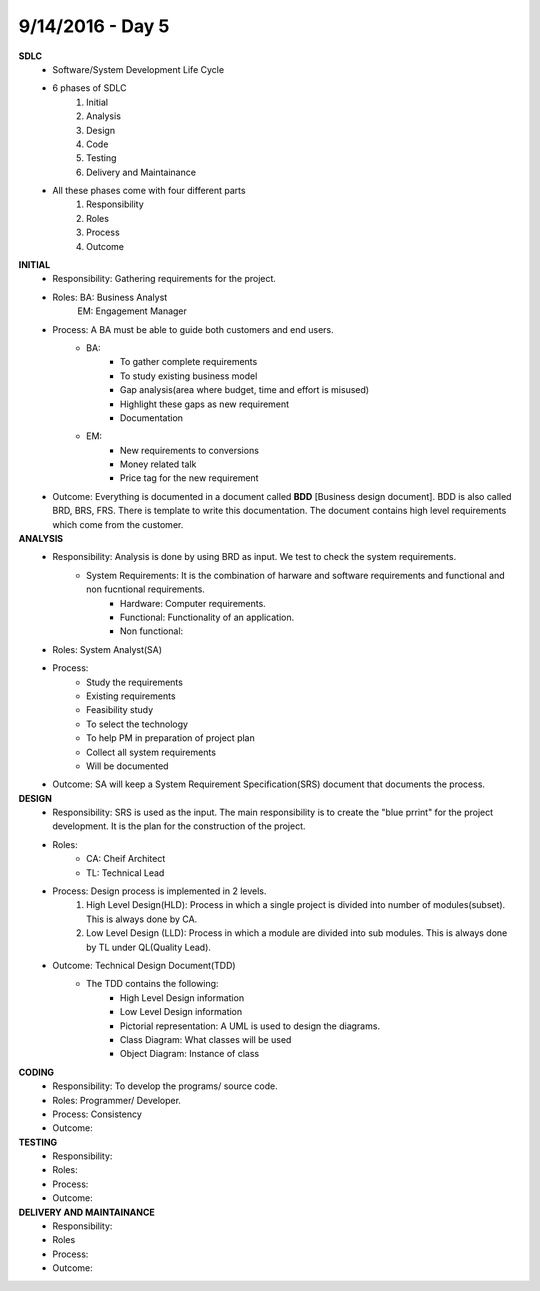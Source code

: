 9/14/2016 - Day 5
#################

**SDLC**
	- Software/System Development Life Cycle
	- 6 phases of SDLC
		1. Initial
		2. Analysis
		3. Design
		4. Code
		5. Testing
		6. Delivery and Maintainance 
	- All these phases come with four different parts
		1. Responsibility
		2. Roles
		3. Process
		4. Outcome

**INITIAL**
	- Responsibility: Gathering requirements for the project.
	- Roles: BA: Business Analyst
			 EM: Engagement Manager
	- Process: A BA must be able to guide both customers and end users.
		- BA: 
			- To gather complete requirements
			- To study existing business model
			- Gap analysis(area where budget, time and effort is misused)
			- Highlight these gaps as new requirement
			- Documentation
		- EM:
			- New requirements to conversions
			- Money related talk
			- Price tag for the new requirement
	- Outcome: Everything is documented in a document called **BDD** [Business design document]. BDD is also called BRD, BRS, FRS. There is template to write this documentation. The document contains high level requirements which come from the customer.

**ANALYSIS**
	- Responsibility: Analysis is done by using BRD as input. We test to check the system requirements.
		- System Requirements: It is the combination of harware and software requirements and functional and non fucntional requirements.
			- Hardware: Computer requirements.
			- Functional: Functionality of an application.
			- Non functional: 
	- Roles: System Analyst(SA)
	- Process:
		- Study the requirements
		- Existing requirements
		- Feasibility study
		- To select the technology
		- To help PM in preparation of project plan
		- Collect all system requirements
		- Will be documented
	- Outcome: SA will keep a System Requirement Specification(SRS) document that documents the process.

**DESIGN**
	- Responsibility: SRS is used as the input. The main responsibility is to create the "blue prrint" for the project development. It is the plan for the construction of the project.
	- Roles:
		- CA: Cheif Architect
		- TL: Technical Lead
	- Process: Design process is implemented in 2 levels.
		1. High Level Design(HLD): Process in which a single project is divided into number of modules(subset).  This is always done by CA.
		2. Low Level Design (LLD): Process in which a module are divided into sub modules. This is always done by TL under QL(Quality Lead).
	- Outcome: Technical Design Document(TDD)
		- The TDD contains the following:
			- High Level Design information
			- Low Level Design information
			- Pictorial representation: A UML is used to design the diagrams.
			- Class Diagram: What classes will be used
			- Object Diagram: Instance of class 

**CODING**
	- Responsibility: To develop the programs/  source code.
	- Roles: Programmer/ Developer.
	- Process:	Consistency 
	- Outcome:

**TESTING**
	- Responsibility:
	- Roles:
	- Process:
	- Outcome:

**DELIVERY AND MAINTAINANCE**
	- Responsibility:
	- Roles
	- Process:
	- Outcome:


